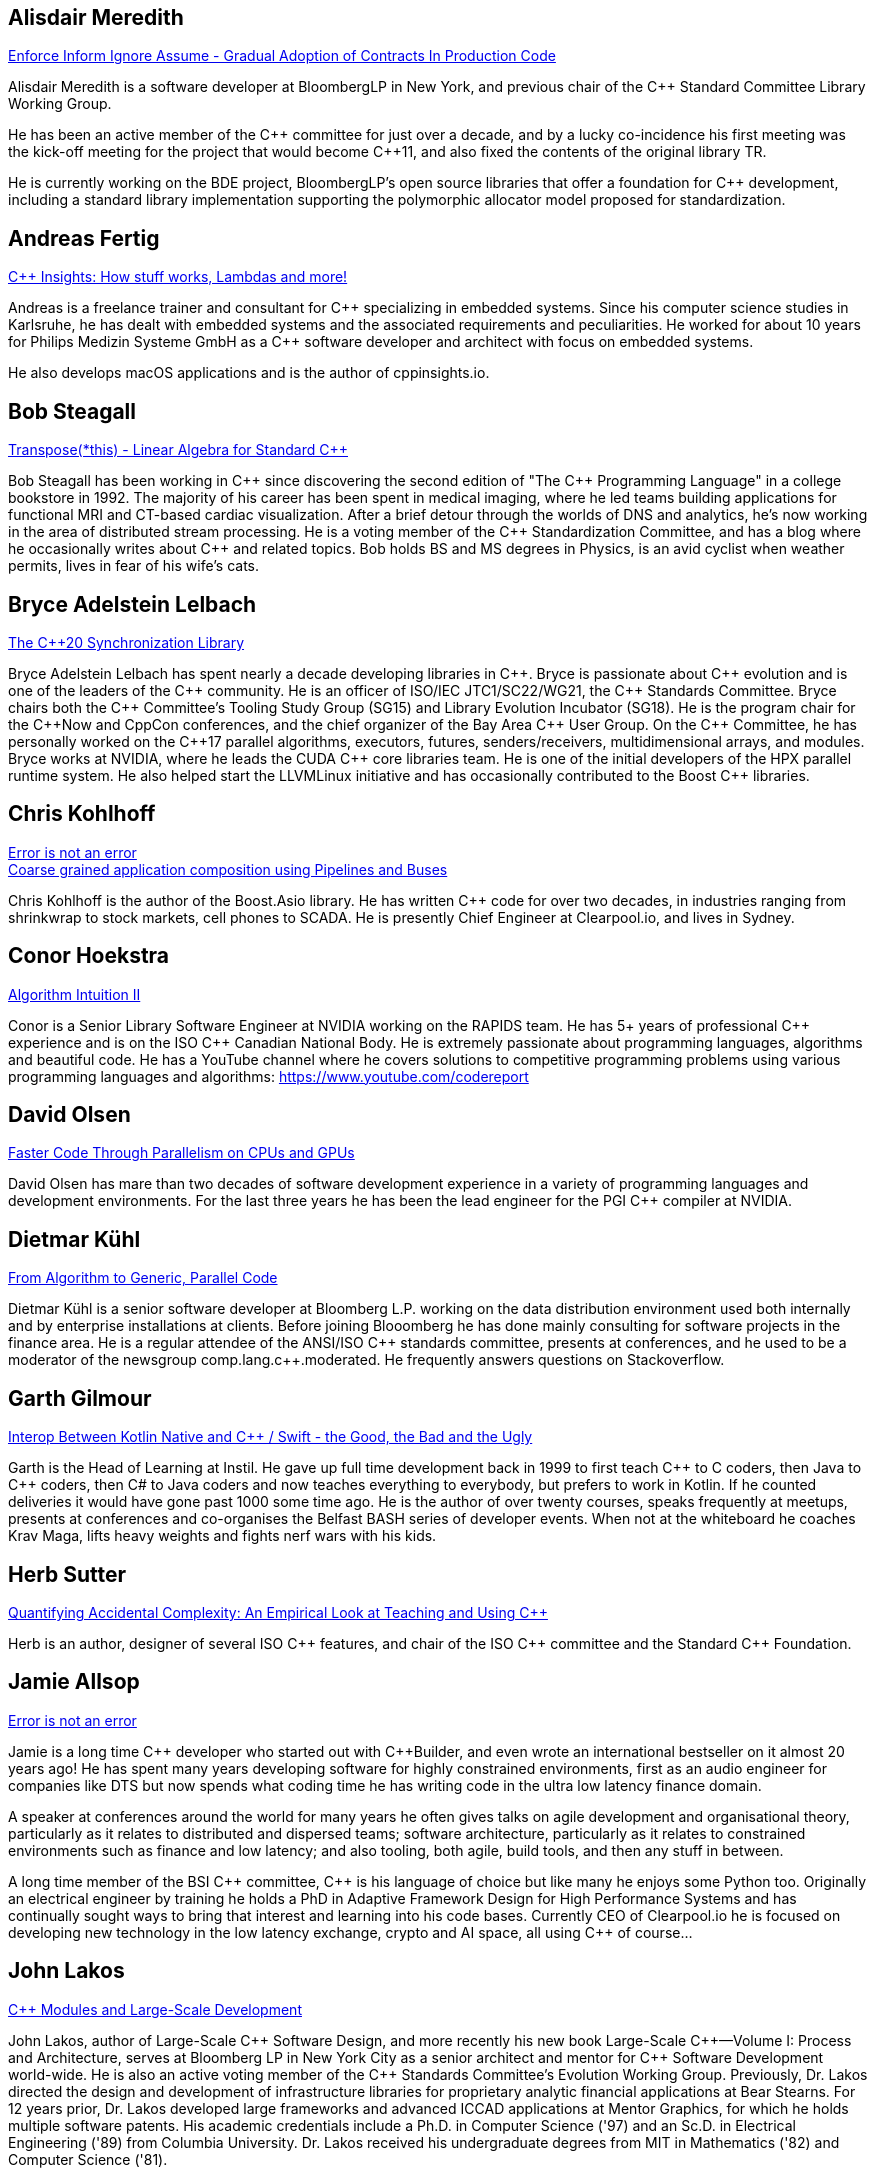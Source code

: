 
////
.. title: ACCU Autumn 2019 Presenters
.. description: List of presenter bios with links to session blurbs.
.. type: text
////


[[XAlisdairMeredith]]
== Alisdair Meredith

link:sessions.html#XEnforceInformIgnoreAssumeGradualAdoptionofContractsInProductionCode[Enforce Inform Ignore Assume - Gradual Adoption of Contracts In Production Code]

Alisdair Meredith is a software developer at BloombergLP in New York, and previous chair of the {cpp} Standard Committee Library Working Group.

He has been an active member of the {cpp} committee for just over a decade, and by a lucky co-incidence his first meeting was the kick-off meeting for the project that would become {cpp}11, and also fixed the contents of the original library TR.

He is currently working on the BDE project, BloombergLP's open source libraries that offer a foundation for {cpp} development, including a standard library implementation supporting the polymorphic allocator model proposed for standardization.


[[XAndreasFertig]]
== Andreas Fertig

link:sessions.html#XCInsightsHowstuffworksLambdasandmore[{cpp} Insights: How stuff works, Lambdas and more!]

Andreas is a freelance trainer and consultant for {cpp} specializing in embedded systems. Since his computer science studies in Karlsruhe, he has dealt with embedded systems and the associated requirements and peculiarities. He worked for about 10 years for Philips Medizin Systeme GmbH as a {cpp} software developer and architect with focus on embedded systems.

He also develops macOS applications and is the author of cppinsights.io.


[[XBobSteagall]]
== Bob Steagall

link:sessions.html#XTransposethisLinearAlgebraforStandardC[Transpose(*this) - Linear Algebra for Standard {cpp}]

Bob Steagall has been working in {cpp} since discovering the second edition of "The {cpp} Programming Language" in a college bookstore in 1992. The majority of his career has been spent in medical imaging, where he led teams building applications for functional MRI and CT-based cardiac visualization. After a brief detour through the worlds of DNS and analytics, he’s now working in the area of distributed stream processing. He is a voting member of the {cpp} Standardization Committee, and has a blog where he occasionally writes about {cpp} and related topics. Bob holds BS and MS degrees in Physics, is an avid cyclist when weather permits, lives in fear of his wife’s cats.


[[XBryceAdelsteinLelbach]]
== Bryce Adelstein Lelbach

link:sessions.html#XTheC20SynchronizationLibrary[The {cpp}20 Synchronization Library]

Bryce Adelstein Lelbach has spent nearly a decade developing libraries in {cpp}. Bryce is passionate about {cpp} evolution and is one of the leaders of the {cpp} community. He is an officer of ISO/IEC JTC1/SC22/WG21, the {cpp} Standards Committee. Bryce chairs both the {cpp} Committee's Tooling Study Group (SG15) and Library Evolution Incubator (SG18). He is the program chair for the C++Now and CppCon conferences, and the chief organizer of the Bay Area {cpp} User Group. On the {cpp} Committee, he has personally worked on the {cpp}17 parallel algorithms, executors, futures, senders/receivers, multidimensional arrays, and modules. Bryce works at NVIDIA, where he leads the CUDA {cpp} core libraries team. He is one of the initial developers of the HPX parallel runtime system. He also helped start the LLVMLinux initiative and has occasionally contributed to the Boost {cpp} libraries.


[[XChrisKohlhoff]]
== Chris Kohlhoff

link:sessions.html#XErrorisnotanerror[Error is not an error] +
link:sessions.html#XCoarsegrainedapplicationcompositionusingPipelinesandBuses[Coarse grained application composition using Pipelines and Buses]

Chris Kohlhoff is the author of the Boost.Asio library. He has written {cpp} code for over two decades, in industries ranging from shrinkwrap to stock markets, cell phones to SCADA. He is presently Chief Engineer at Clearpool.io, and lives in Sydney.


[[XConorHoekstra]]
== Conor Hoekstra

link:sessions.html#XAlgorithmIntuitionII[Algorithm Intuition II]

Conor is a Senior Library Software Engineer at NVIDIA working on the RAPIDS team. He has 5+ years of professional {cpp} experience and is on the ISO {cpp} Canadian National Body. He is extremely passionate about programming languages, algorithms and beautiful code. He has a YouTube channel where he covers solutions to competitive programming problems using various programming languages and algorithms: https://www.youtube.com/codereport


[[XDavidOlsen]]
== David Olsen

link:sessions.html#XFasterCodeThroughParallelismonCPUsandGPUs[Faster Code Through Parallelism on CPUs and GPUs]

David Olsen has mare than two decades of software development experience in a variety of programming languages and development environments. For the last three years he has been the lead engineer for the PGI {cpp} compiler at NVIDIA.


[[XDietmarKühl]]
== Dietmar Kühl

link:sessions.html#FromAlgorithmtoGenericParallelCode[From Algorithm to Generic, Parallel Code]

Dietmar Kühl is a senior software developer at Bloomberg L.P. working
on the data distribution environment used both internally and by enterprise installations at clients. Before joining Blooomberg he has done mainly consulting for software projects in the
finance area. He is a regular attendee of the ANSI/ISO {cpp} standards committee, presents at conferences, and he used to
be a moderator of the newsgroup comp.lang.c++.moderated. He frequently answers questions on Stackoverflow.


[[XGarthGilmour]]
== Garth Gilmour

link:sessions.html#XInteropBetweenKotlinNativeandCSwifttheGoodtheBadandtheUgly[Interop Between Kotlin Native and {cpp} / Swift - the Good, the Bad and the Ugly]

Garth is the Head of Learning at Instil. He gave up full time development back in 1999 to first teach {cpp} to C coders, then Java to {cpp} coders, then C# to Java coders and now teaches everything to everybody, but prefers to work in Kotlin. If he counted deliveries it would have gone past 1000 some time ago. He is the author of over twenty courses, speaks frequently at meetups, presents at conferences and co-organises the Belfast BASH series of developer events. When not at the whiteboard he coaches Krav Maga, lifts heavy weights and fights nerf wars with his kids.


[[XHerbSutter]]
== Herb Sutter

link:sessions.html#XQuantifyingAccidentalComplexityAnEmpiricalLookatTeachingandUsingC[Quantifying Accidental Complexity: An Empirical Look at Teaching and Using {cpp}]

Herb is an author, designer of several ISO {cpp} features, and chair of the ISO {cpp} committee and the
Standard {cpp} Foundation.


[[XJamieAllsop]]
== Jamie Allsop

link:sessions.html#XErrorisnotanerror[Error is not an error]

Jamie is a long time {cpp} developer who started out with {cpp}Builder, and even wrote an international bestseller on it almost 20 years ago! He has spent many years developing software for highly constrained environments, first as an audio engineer for companies like DTS but now spends what coding time he has writing code in the ultra low latency finance domain.

A speaker at conferences around the world for many years he often gives talks on agile development and organisational theory, particularly as it relates to distributed and dispersed teams; software architecture, particularly as it relates to constrained environments such as finance and low latency; and also tooling, both agile, build tools, and then any stuff in between.

A long time member of the BSI {cpp} committee, {cpp} is his language of choice but like many he enjoys some Python too. Originally an electrical engineer by training he holds a PhD in Adaptive Framework Design for High Performance Systems and has continually sought ways to bring that interest and learning into his code bases. Currently CEO of Clearpool.io he is focused on developing new technology in the low latency exchange, crypto and AI space, all using {cpp} of course...


[[XJohnLakos]]
== John Lakos

link:sessions.html#XCModulesandLargeScaleDevelopment[{cpp} Modules and Large-Scale Development]

John Lakos, author of Large-Scale {cpp} Software Design, and more recently his new book Large-Scale {cpp}—Volume I: Process and Architecture, serves at Bloomberg LP in New York City as a senior architect and mentor for {cpp} Software Development world-wide.  He is also an active voting member of the {cpp} Standards Committee’s Evolution Working Group. Previously, Dr. Lakos directed the design and development of infrastructure libraries for proprietary analytic financial applications at Bear Stearns. For 12 years prior, Dr. Lakos developed large frameworks and advanced ICCAD applications at Mentor Graphics, for which he holds multiple software patents. His academic credentials include a Ph.D. in Computer Science ('97) and an Sc.D. in Electrical Engineering ('89) from Columbia University. Dr. Lakos received his undergraduate degrees from MIT in Mathematics ('82) and Computer Science ('81).


[[XJohnMcFarlane]]
== John McFarlane

link:sessions.html#XTheSecretLifeofNumbers[The Secret Life of Numbers]

John started programming 30 years ago on a BBC Micro but has since downgraded to x86-64. Three years ago, he got involved with SG14: the ISO {cpp} Study Group on Games, Embedded and HFT and has spent the intervening time exploring ways of making integers easier to use.

He currently works at Jaguar Land Rover's software center in Shannon, Ireland where he divides his time between autonomous vehicles, training and safety standards.


[[XLisaLippincott]]
== Lisa Lippincott

link:sessions.html#XTheTruthofaProcedure[The Truth of a Procedure]

Lisa Lippincott designed the software architectures of Tanium and BigFix, two systems for managing large fleets of computers. She's also a language nerd, and has contributed to arcane parts of the {cpp} standard. In her spare time, she studies mathematical logic, and wants to make computer-checked proofs of correctness a routine part of programming.


[[XMarkAllan]]
== Mark Allan

link:sessions.html#XServerlessContainerswithKEDA[Serverless Containers with KEDA]

Mark is an Azure MVP based on the beautiful North Coast of Northern Ireland. He's been a professional developer since the 1980s and freelance since 2000, working on a myriad of projects for everything from local startups and councils to multinational corporations and federal government departments. While something of a technology omnivore, particularly if it's new and shiny, he currently tends towards Xamarin and React front-ends sitting on top of scalable Azure services, using a functional and reactive approach. In his spare time he's a STEM Ambassador, CoderDojo mentor, Barefoot volunteer and organiser of the Northern Ireland Developer Conference.


[[XMarshallClow]]
== Marshall Clow

link:sessions.html#XMakeyourprogramsmorereliablewithFuzzing[Make your programs more reliable with Fuzzing]

Marshall has been programming professionally for 35 years. He is the author of Boost.Algorithm, and has been a contributor to Boost for more than 15 years. He is the chairman of the Library working group of the {cpp} standard committee. He is the lead developer for libc++, the {cpp} standard library for LLVM.


[[XMichaelWong]]
== Michael Wong

link:sessions.html#XTheJourneytoHeterogeneousProgramming[The Journey to Heterogeneous Programming]

Michael Wong is the Vice President of Research and Development at Codeplay Software, a Scottish company that produces compilers, debuggers, runtimes, testing systems, and other specialized tools to aid software development for heterogeneous systems, accelerators and special purpose processor architectures, including GPUs and DSPs. He is now a member of the open consortium group known as Khronos and is Chair of the {cpp} Heterogeneous Programming language SYCL, used for GPU dispatch in native modern {cpp} (14/17), OpenCL, as well as guiding the research and development teams of ComputeSuite, ComputeAorta/ComputeCPP. For twenty years, he was the Senior Technical Strategy Architect for IBM compilers.

He is a member of the ISO {cpp} Directions Group (DG), and the Canadian Head of Delegation to the ISO {cpp} Standard and a past CEO of OpenMP. He is also a Director and VP of ISOCPP.org, and Chair of all Programming Languages for Canada’s Standard Council. He has so many titles, it’s a wonder he can get anything done. He chairs WG21 SG14 Games Development/Low Latency/Financial/Embedded Devices and WG21 SG5 Transactional Memory, and is the co-author of a book on {cpp} and a number of {cpp}/OpenMP/Transactional Memory features including generalized attributes, user-defined literals, inheriting constructors, weakly ordered memory models, and explicit conversion operators. Having been the past {cpp} team lead to IBM’s XL {cpp} compiler means he has been messing around with designing the {cpp} language and {cpp} compilers for twenty-five years. His current research interest, i.e. what he would like to do if he had time is in the area of parallel programming, future programming models for Neural network, AI, Machine vision, safety/critical/ programming vulnerabilities, self-driving cars and low-power devices, lock-free programming, transactional memory, {cpp} benchmark performance, object model, generic programming and template metaprogramming. He holds a B.Sc from University of Toronto, and a Masters in Mathematics from University of Waterloo.

He has been asked to speak/keynote at many conferences, companies, research centers, universities, including CPPCON, Bloomberg, U of Houston, U of Toronto, ACCU, {cpp}Now, Meeting {cpp}, AD{cpp}, CASCON, Bloomberg, CERN, Barcelona Supercomputing Center, FAU Erlangen, LSU, Universidad Carlos III de Madrid, Texas A&M University, Parallel, KIT School, CGO, IWOMP/IWOCL, Code::dive, many {cpp} Users group meetings, Euro TM Graduate School, and Going Native.
He is the current Editor for the Concurrency TS and the Transactional Memory TS.
http://wongmichael.com/about


[[XMikeShah]]
== Mike Shah

link:sessions.html#XIntroductiontoCacheObliviousAlgorithms[Introduction to Cache Oblivious Algorithms]

Michael D. Shah completed his Ph.D. at Tufts University in the Redline Research Group in 2017. His Ph.D. thesis advisor was Samuel Z. Guyer. Michael finished his Masters degree in Computer Science in 2013 at Tufts University and Bachelors in Computers Science Engineering at The Ohio State University in 2011. Currently Michael is an assistant teaching professor at Northeastern University. Michael discovered computer science at the age of 13 when googling ”how do I make games”. From that google search, Mike has worked as a freelance game developer, worked in industry for Intel, Sony PlayStation?, Oblong Industries, and researched at The Ohio Supercomputer Center to name a few. Mike cares about building tools to help programmers monitor and improve the performance of real-time applications– especially games.In Michael’s spare time he is a long distance runner, weight lifter, and amateur pizza maker.


[[XNeilHorlock]]
== Neil Horlock

link:sessions.html#XNomoresecretsWhyyoursecretsarentsafeandwhatyoucandoaboutit[No more secrets? Why your secrets aren't safe and what you can do about it]

Neil has 20+ years in financial services most of it spent in {cpp} of some description (not always good); working in a variety of roles from low latency/high-frequency trading systems to information security and architecture. He is currently working as an independent consultant and speaker and has run training courses and is a contributing analyst for the Tabb Group where he is typically engaged for FinTech company analysis and more obscure technical subjects such as Quantum Computing. Neil is a member of the ISO and BSI {cpp} panels.

Outside of work, Neil is an active STEM Ambassador, and currently runs two code clubs, one at a local school and another as part of the Kent County Libraries Digital Dens initiative to bring STEM skills into deprived communities.


[[XNevinLiber]]
== Nevin ":-)" Liber

link:sessions.html#XTheManyVariantsofstdvariant[The Many Variants of std::variant]

Nevin ":-)" Liber is a computer scientist at Argonne National Laboratory, a {cpp} Committee member and a veteran {cpp} developer. He first discovered the language over three decades ago while at Bell Labs when a friend called and asked, “What do you know about {cpp}? You folks invented it!”

His professional career has taken him across various industries and platforms: big data, low-latency, operating systems, embedded systems, telephony and now exascale computing, just to name a few. He spends much of his time pushing his peers, colleagues and friends (and just about anybody else willing to listen) to use modern {cpp} constructs along the way.

Looking to learn more about the language, he got involved with the {cpp} Committee and hosted (with the generosity of his employer at the time) both the {cpp} and C Standards meetings in Chicago. These days he frequently finds himself in the middle of the debates involving the more contentious parts of the Standard Library.


[[XTimurDoumler]]
== Timur Doumler

link:sessions.html#XBetterCTADforC20[Better CTAD for {cpp}20]

Timur Doumler is a {cpp} developer specialising in audio and music technology. Timur is an active member of the ISO {cpp} committee and the includecpp.org organisation team. He is passionate about writing clean code, providing good tools, and building inclusive communities.


[[XTitusWinters]]
== Titus Winters

link:sessions.html#XFromfunctionstoConceptsImpactonmaintainabilityandrefactoringforhigherleveldesignfeatures[From functions to Concepts: Impact on maintainability and refactoring for higher-level design features]

Titus is a Senior Staff Software Engineer at Google, where he has worked since 2010. He founded Abseil, Google’s open-source {cpp} library that underpins more than 250M lines of Google code with 12K+ active internal users. He is one of the four arbiters for Google’s official {cpp} style guidelines. For the last 8 years, Titus has been organizing, maintaining, and evolving the foundational components of Google’s {cpp} codebase using modern automation and tooling. Titus chairs the Library Evolution Working Group (LEWG) for the {cpp} Standard - the group responsible for API design proposals to the standard library.


[[XVictorZverovich]]
== Victor Zverovich

link:sessions.html#XFormattingfloatingpointnumbers[Formatting floating-point numbers]

Victor Zverovich is a software engineer at Facebook working on the Thrift RPC framework. Before joining Facebook in 2016, he worked for several years on modeling systems for mathematical optimization. He is an active contributor to open-source projects, an author of the {fmt} library and the ISO proposal P0645 to add a new formatting facility to {cpp}.


[[XWalterBrown]]
== Walter Brown

link:sessions.html#XMovienight["Movie Night"]

With broad experience in industry, academia, consulting, and research, Dr. Walter E. Brown has been a {cpp} programmer for over thirty-five years, joining the {cpp} standards effort in 2000. Among numerous other contributions, he is responsible for introducing such now-standard {cpp} library features as `cbegin`/`cend`, `common_type`, `gcd`, and `void_t`, as well as headers `<random>` and `<ratio>`. He has also significantly impacted such core language features as alias templates, contextual conversions, variable templates, and `static_assert`. He conceived and served as project editor for the International Standard on Mathematical Special Functions in {cpp}, now part of {cpp}17.When not playing with his grandchildren, Dr. Brown is an Emeritus participant in the {cpp} standards process, with several more core and library proposals under consideration.
